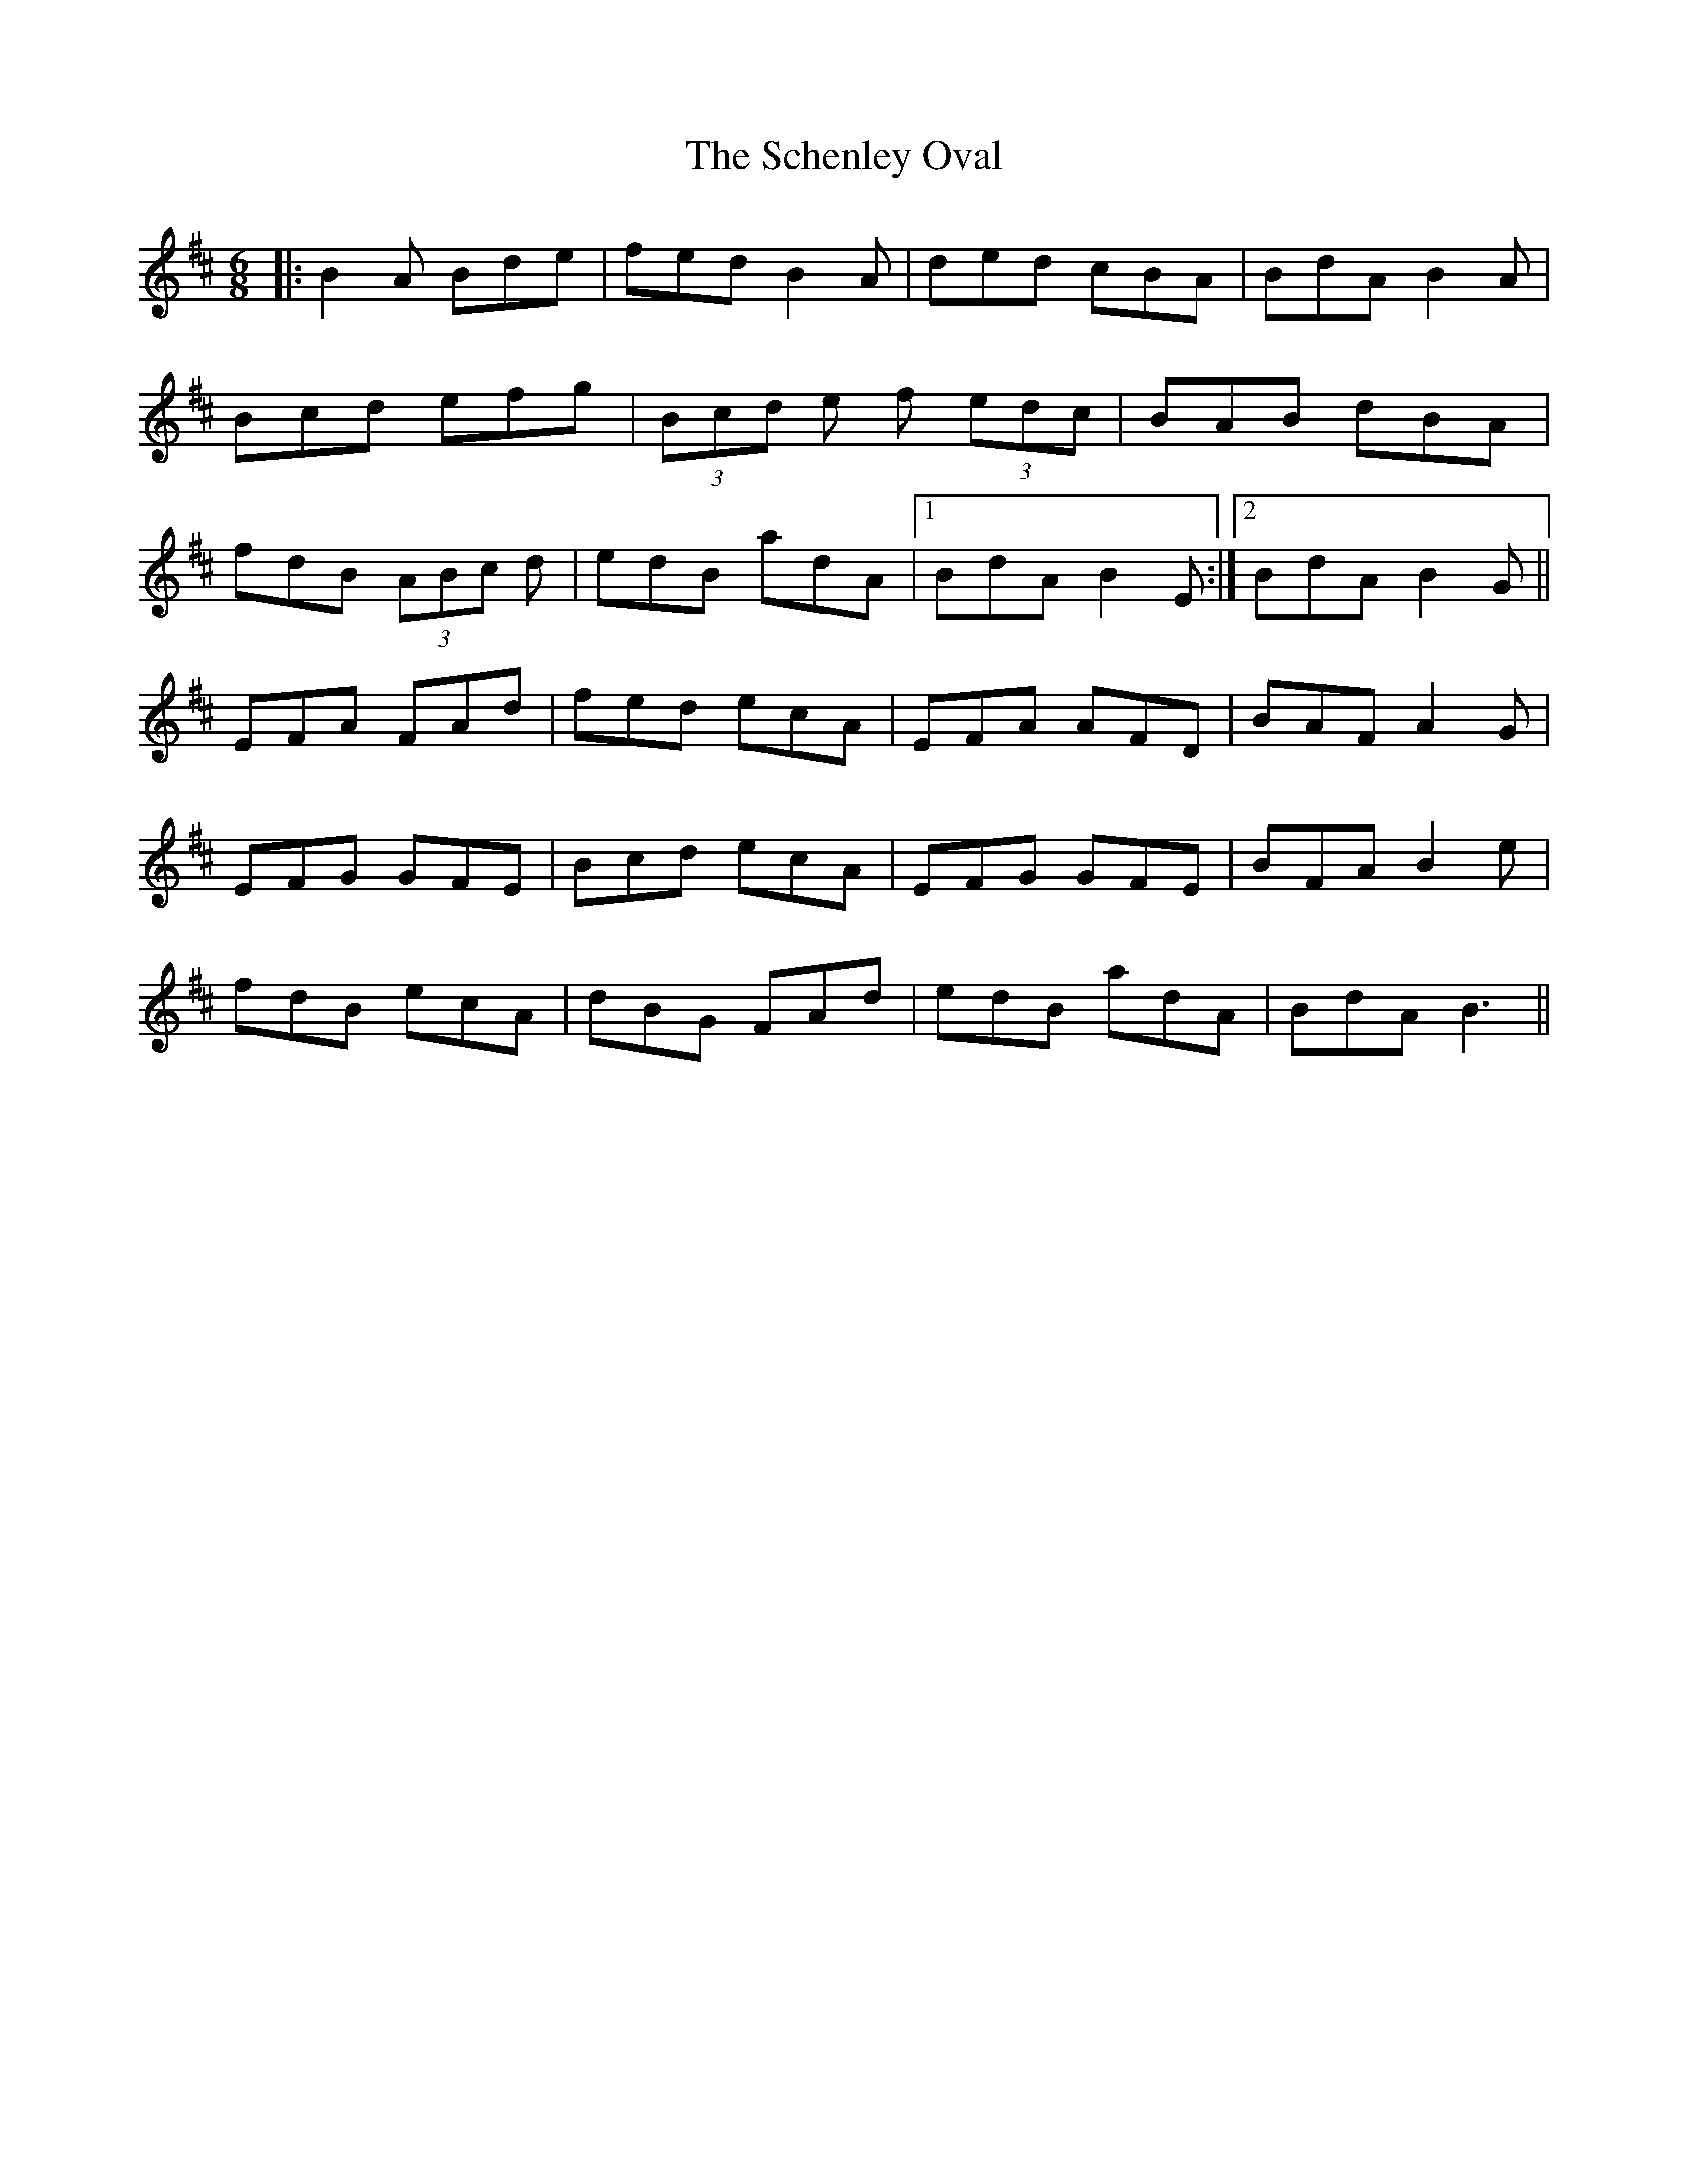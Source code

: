 X: 36094
T: Schenley Oval, The
R: jig
M: 6/8
K: Bminor
|:B2A Bde|fed B2A|ded cBA|BdA B2A|
Bcd efg|(3Bcd e f (3edc|BAB dBA|
fdB (3ABc d|edB adA|1 BdA B2E:|2 BdA B2G||
EFA FAd|fed ecA|EFA AFD|BAF A2G|
EFG GFE|Bcd ecA|EFG GFE|BFA B2e|
fdB ecA|dBG FAd|edB adA|BdA B3||

